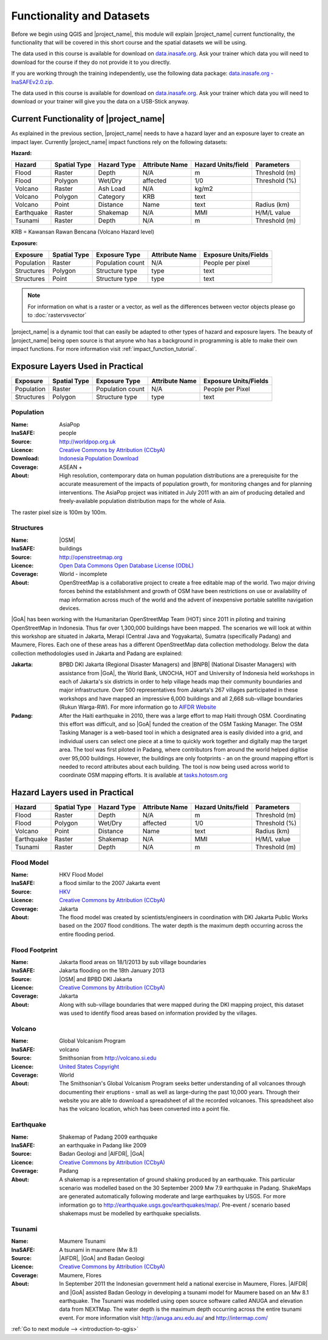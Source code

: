.. _functionality-datasets:

Functionality and Datasets
==========================

Before we begin using QGIS and |project_name|, this module will explain
|project_name| current functionality, the functionality that will be covered in
this short course and the spatial datasets we will be using.

The data used in this course is available for download on
`data.inasafe.org  <http://data.inasafe.org/>`_. Ask your trainer which data you 
will need to download for the course if they do not provide it to you directly.

If you are working through the training independently, use the following data package: `data.inasafe.org -
InaSAFEv2.0.zip <http://data.inasafe.org/TrainingDataPackages/InaSAFEv2.0.zip>`_.

The data used in this course is available for download on
`data.inasafe.org <http://data.inasafe.org/>`_.
Ask your trainer which data you will need to download or your trainer will
give you the data on a USB-Stick anyway.

Current Functionality of |project_name|
---------------------------------------

As explained in the previous section, |project_name| needs to have a hazard
layer and an exposure layer to create an impact layer.
Currently |project_name| impact functions rely on the following datasets:

**Hazard:**

==========  ================  ===============  ==================  ======================  ===============
**Hazard**  **Spatial Type**  **Hazard Type**  **Attribute Name**  **Hazard Units/field**  **Parameters**
----------  ----------------  ---------------  ------------------  ----------------------  ---------------
Flood       Raster            Depth            N/A                  m                      Threshold (m)
Flood       Polygon           Wet/Dry          affected             1/0                    Threshold (%)
Volcano     Raster            Ash Load         N/A                  kg/m2
Volcano     Polygon           Category         KRB                  text
Volcano     Point             Distance         Name                 text                   Radius (km)
Earthquake  Raster            Shakemap         N/A                  MMI                    H/M/L value
Tsunami     Raster            Depth            N/A                  m                      Threshold (m)
==========  ================  ===============  ==================  ======================  ===============

KRB = Kawansan Rawan Bencana (Volcano Hazard level)

**Exposure:**

=============  ================  ==================  ==================  =========================
**Exposure**   **Spatial Type**  **Exposure Type**   **Attribute Name**  **Exposure Units/Fields**
-------------  ----------------  ------------------  ------------------  -------------------------
Population     Raster            Population count    N/A                 People per pixel
Structures     Polygon           Structure type      type                text
Structures     Point             Structure type      type                text
=============  ================  ==================  ==================  =========================

.. note:: For information on what is a raster or a vector,
     as well as the differences between vector objects please go to
     :doc:`rastervsvector`

|project_name| is a dynamic tool that can easily be adapted to other types of
hazard and exposure layers.
The beauty of |project_name| being open source is that anyone who has a
background in programming is able to make their own impact functions.
For more information visit :ref:`impact_function_tutorial`.

Exposure Layers Used in Practical
---------------------------------

============  ================  =================  ==================  =========================
**Exposure**  **Spatial Type**  **Exposure Type**  **Attribute Name**  **Exposure Units/Fields**
------------  ----------------  -----------------  ------------------  -------------------------
Population    Raster            Population count   N/A                 People per Pixel
Structures    Polygon           Structure type     type                text
============  ================  =================  ==================  =========================

Population
..........

:Name: AsiaPop
:InaSAFE: people
:Source: http://worldpop.org.uk
:Licence: `Creative Commons by Attribution (CCbyA) <http://creativecommons.org/>`_
:Download: `Indonesia Population Download <http://www.worldpop.org.uk/data/summary/?contselect=Asia&countselect=Indonesia&typeselect=Population>`_
:Coverage: ASEAN +
:About: High resolution, contemporary data on human population distributions
    are a prerequisite for the accurate measurement of the impacts of
    population growth, for monitoring changes and for planning interventions.
    The AsiaPop project was initiated in July 2011 with an aim of producing
    detailed and freely-available population distribution maps for the whole
    of Asia.

.. image:: /static/training/socialisation/003_asia_pop.png
   :height: 500pt
   :align: center

The raster pixel size is 100m by 100m.

Structures
..........

:Name: |OSM|
:InaSAFE: buildings
:Source: http://openstreetmap.org
:Licence: `Open Data Commons Open Database License (ODbL) <http://opendatacommons.org/licenses/odbl/>`_
:Coverage: World - incomplete
:About:  OpenStreetMap is a collaborative project to create a free
    editable map of the world.
    Two major driving forces behind the establishment and growth of OSM
    have been restrictions on use or availability of map information across
    much of the world and the advent of inexpensive portable satellite
    navigation devices.

.. image:: /static/training/socialisation/004_openstreetmap.png
   :align: center

|GoA| has been working with the Humanitarian OpenStreetMap Team (HOT) since 2011 
in piloting and training OpenStreetMap in Indonesia.
Thus far over 1,300,000 buildings have been mapped.
The scenarios we will look at within this workshop are situated in Jakarta,
Merapi (Central Java and Yogyakarta), Sumatra (specifically Padang) and
Maumere, Flores.
Each one of these areas has a different OpenStreetMap data collection
methodology.
Below the data collection methodologies used in Jakarta and Padang are explained:

:Jakarta: BPBD DKI Jakarta (Regional Disaster Managers) and |BNPB| (National
    Disaster Managers) with assistance from |GoA|, the World Bank,
    UNOCHA, HOT and University of Indonesia held
    workshops in each of Jakarta's six districts in order to help village heads
    map their community boundaries and major infrastructure.
    Over 500 representatives from Jakarta's 267 villages participated in these
    workshops and have mapped an impressive 6,000 buildings and all 2,668
    sub-village boundaries (Rukun Warga-RW).
    For more information go to `AIFDR Website <http://www.aifdr.org/?p=619>`_

:Padang: After the Haiti earthquake in 2010, there was a large effort to map Haiti
    through OSM. Coordinating this effort was difficult,
    and so |GoA| funded the creation of the OSM Tasking Manager.
    The OSM Tasking Manager is a web-based tool in which a designated area is
    easily divided into a grid, and individual users can select one piece at a time
    to quickly work together and digitally map the target area. The tool was
    first piloted in Padang, where contributors from around the world helped
    digitise over 95,000 buildings. However, the buildings are only footprints - 
    an on the ground mapping effort is needed to record attributes about each building. 
    The tool is now being used across world to coordinate OSM mapping efforts. 
    It is available at `tasks.hotosm.org <http://tasks.hotosm.org/>`_

Hazard Layers used in Practical
---------------------------------

===========  ================  ===============  ==================  ======================  ===============
**Hazard**   **Spatial Type**  **Hazard Type**  **Attribute Name**  **Hazard Units/field**  **Parameters**
-----------  ----------------  ---------------  ------------------  ----------------------  ---------------
Flood        Raster            Depth            N/A                 m                       Threshold (m)
Flood        Polygon           Wet/Dry          affected            1/0                     Threshold (%)
Volcano      Point             Distance         Name                text                    Radius (km)
Earthquake   Raster            Shakemap         N/A                 MMI                     H/M/L value
Tsunami      Raster            Depth            N/A                 m                       Threshold (m)
===========  ================  ===============  ==================  ======================  ===============

Flood Model
...........

:Name:  HKV Flood Model
:InaSAFE:  a flood similar to the 2007 Jakarta event
:Source: `HKV <http://deltares.nl>`_
:Licence: `Creative Commons by Attribution (CCbyA) <http://creativecommons.org/>`_
:Coverage: Jakarta
:About: The flood model was created by scientists/engineers in coordination
    with DKI Jakarta Public Works based on the 2007 flood conditions. The
    water depth is the maximum depth occurring across the entire flooding
    period.

.. image:: /static/training/socialisation/005_floodmodel.png
   :align: center

Flood Footprint
...............

:Name:  Jakarta flood areas on 18/1/2013 by sub village boundaries
:InaSAFE:  Jakarta flooding on the 18th January 2013
:Source: |OSM| and BPBD DKI Jakarta
:Licence: `Creative Commons by Attribution (CCbyA) <http://creativecommons.org/>`_
:Coverage: Jakarta
:About: Along with sub-village boundaries that were mapped during the DKI
    mapping project, this dataset was used to identify flood areas 
    based on information provided by the villages.

.. image:: /static/training/socialisation/006_floodfootprint.png
   :align: center

Volcano
.......

:Name:  Global Volcanism Program
:InaSAFE:  volcano
:Source: Smithsonian from http://volcano.si.edu
:Licence: `United States Copyright <http://www.copyright.gov/title17/>`_
:Coverage: World
:About: The Smithsonian's Global Volcanism Program seeks better understanding
    of all volcanoes through documenting their eruptions - small as well as
    large-during the past 10,000 years. Through their website you are able to
    download a spreadsheet of all the recorded volcanoes. This spreadsheet
    also has the volcano location, which has been converted into a point file.

.. image:: /static/training/socialisation/007_volcano.png
   :align: center


Earthquake
..........

:Name:  Shakemap of Padang 2009 earthquake
:InaSAFE: an earthquake in Padang like 2009
:Source: Badan Geologi and |AIFDR|, |GoA|
:Licence: `Creative Commons by Attribution (CCbyA) <http://creativecommons.org/>`_
:Coverage: Padang
:About: A shakemap is a representation of ground shaking produced by an
    earthquake. This particular scenario was modelled based on the 30
    September 2009 Mw 7.9 earthquake in Padang. ShakeMaps are generated
    automatically following moderate and large earthquakes by USGS. For more
    information go to http://earthquake.usgs.gov/earthquakes/map/. Pre-event / 
    scenario based shakemaps must be modelled by earthquake specialists.

.. image:: /static/training/socialisation/008_earthquake.png
   :align: center

Tsunami
.......

:Name:  Maumere Tsunami
:InaSAFE:  A tsunami in maumere (Mw 8.1)
:Source: |AIFDR|, |GoA| and Badan Geologi
:Licence: `Creative Commons by Attribution (CCbyA) <http://creativecommons.org/>`_
:Coverage: Maumere, Flores
:About: In September 2011 the Indonesian government held a national exercise
    in Maumere, Flores. |AIFDR| and |GoA| assisted Badan Geology in developing a
    tsunami model for Maumere based on an Mw 8.1 earthquake. The Tsunami was
    modelled using open source software called ANUGA and elevation data
    from NEXTMap. The water depth is the maximum depth occurring across the
    entire tsunami event. For more information visit http://anuga.anu.edu.au/
    and http://intermap.com/

.. image:: /static/training/socialisation/009_tsunami.png
   :align: center


:ref:`Go to next module --> <introduction-to-qgis>`
